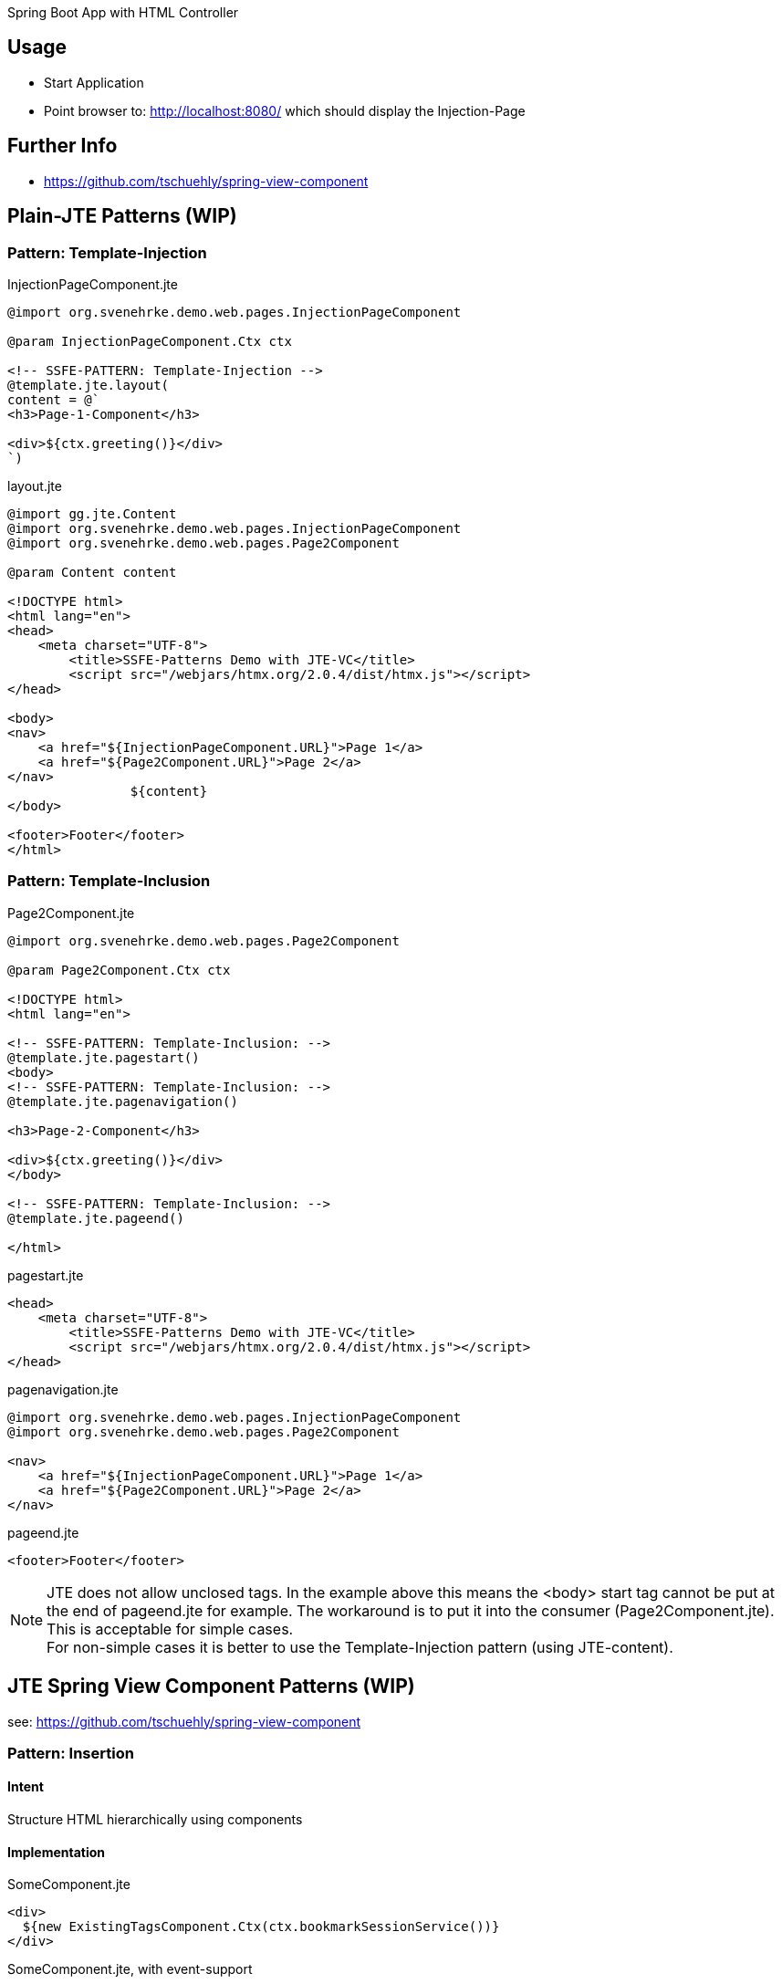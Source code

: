Spring Boot App with HTML Controller

== Usage

- Start Application
- Point browser to: http://localhost:8080/ which should display the Injection-Page

== Further Info

- https://github.com/tschuehly/spring-view-component

== Plain-JTE Patterns (WIP)

=== Pattern: Template-Injection

[source,html]
.InjectionPageComponent.jte
----
@import org.svenehrke.demo.web.pages.InjectionPageComponent

@param InjectionPageComponent.Ctx ctx

<!-- SSFE-PATTERN: Template-Injection -->
@template.jte.layout(
content = @`
<h3>Page-1-Component</h3>

<div>${ctx.greeting()}</div>
`)
----

[source,html]
.layout.jte
----
@import gg.jte.Content
@import org.svenehrke.demo.web.pages.InjectionPageComponent
@import org.svenehrke.demo.web.pages.Page2Component

@param Content content

<!DOCTYPE html>
<html lang="en">
<head>
    <meta charset="UTF-8">
	<title>SSFE-Patterns Demo with JTE-VC</title>
	<script src="/webjars/htmx.org/2.0.4/dist/htmx.js"></script>
</head>

<body>
<nav>
    <a href="${InjectionPageComponent.URL}">Page 1</a>
    <a href="${Page2Component.URL}">Page 2</a>
</nav>
		${content}
</body>

<footer>Footer</footer>
</html>
----


=== Pattern: Template-Inclusion

[source,html]
.Page2Component.jte
----
@import org.svenehrke.demo.web.pages.Page2Component

@param Page2Component.Ctx ctx

<!DOCTYPE html>
<html lang="en">

<!-- SSFE-PATTERN: Template-Inclusion: -->
@template.jte.pagestart()
<body>
<!-- SSFE-PATTERN: Template-Inclusion: -->
@template.jte.pagenavigation()

<h3>Page-2-Component</h3>

<div>${ctx.greeting()}</div>
</body>

<!-- SSFE-PATTERN: Template-Inclusion: -->
@template.jte.pageend()

</html>
----

[source,html]
.pagestart.jte
----
<head>
    <meta charset="UTF-8">
	<title>SSFE-Patterns Demo with JTE-VC</title>
	<script src="/webjars/htmx.org/2.0.4/dist/htmx.js"></script>
</head>
----

[source,html]
.pagenavigation.jte
----
@import org.svenehrke.demo.web.pages.InjectionPageComponent
@import org.svenehrke.demo.web.pages.Page2Component

<nav>
    <a href="${InjectionPageComponent.URL}">Page 1</a>
    <a href="${Page2Component.URL}">Page 2</a>
</nav>
----

[source,html]
.pageend.jte
----
<footer>Footer</footer>
----

NOTE: JTE does not allow unclosed tags. In the example above this means the <body> start tag cannot be put at the end of pageend.jte for example.
The workaround is to put it into the consumer (Page2Component.jte).
This is acceptable for simple cases.  +
For non-simple cases it is better to use the Template-Injection pattern (using JTE-content).

== JTE Spring View Component Patterns (WIP)

see: https://github.com/tschuehly/spring-view-component

=== Pattern: Insertion

==== Intent
Structure HTML hierarchically using components

==== Implementation

[source,html]
.SomeComponent.jte
----
<div>
  ${new ExistingTagsComponent.Ctx(ctx.bookmarkSessionService())}
</div>
----

[source,html]
.SomeComponent.jte, with event-support
----
<div hx-trigger="some-event from:body" hx-get="${ExistingTags.URL}">
  ${new ExistingTagsComponent.Ctx(ctx.bookmarkSessionService())}
</div>
----

==== Related Patterns

- Slots

=== Slots

==== Intent
How to pass content from parent to child.

==== Also Known As

- template
- layout
- socket and plugin
- outside in

==== Applicability

Use when

- a child component has a rather large html content
- a parent component needs to customize a rather small part (or parts) of the child component

==== Implementation

[source,java]
.ParentComponent.java
----
class ParentComponent {
  public record ParentCtx() {
    public ChildCtx childCtx(Content childSlot1) {
      return new ChildCtx(childSlot1);
    }
  }
}
----

[source,html]
.ParentComponent.jte
----
<div>parent: before</div>
${ctx.childCtx(@`
  <div>slot-1-content from parent</button>
`)}
<div>parent: after</div>
----

[source,java]
.ChildComponent.java
----
class ChildComponent {
  public record ChildCtx(Content slot1) {}
}
----

[source,html]
.ChildComponent.jte
----
<div>child: before</div>
${ctx.slot1()}
<div>child: after</div>
----

[source,html]
.Result
----
<div>parent: before</div>
<div>child: before</div>
<div>slot-1-content from parent</button>
<div>child: after</div>
<div>parent: after</div>
----

==== Related Patterns

- Insertion

=== spring viewcomponent: component forwarder

==== Intent
forward a request from one component it to another one

==== Applicability

Use when

- a component recognizes that it cannot
handle the request itself

==== Implementation

[source,java]
.ParentComponent.java
----
class FirstComponent {
  public record FirstCtx() {}
    @PostMapping(path = URL)
    public ViewContext doit() {
        if (someCondition) {
            // forward:
            return new OtherComponent.Ctx();
        }
        return new FirstCtx();
    }
}
----
== TODO

- keep frontendstate in hidden input fields ?
